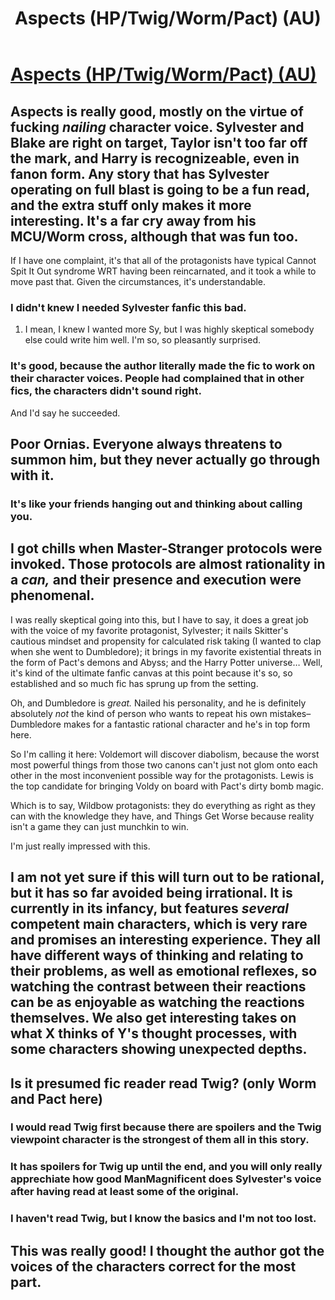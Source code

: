#+TITLE: Aspects (HP/Twig/Worm/Pact) (AU)

* [[https://forums.spacebattles.com/threads/aspects-hp-twig-worm-pact-au.724264/#post-54733534][Aspects (HP/Twig/Worm/Pact) (AU)]]
:PROPERTIES:
:Author: hyphenomicon
:Score: 28
:DateUnix: 1555624930.0
:DateShort: 2019-Apr-19
:END:

** Aspects is really good, mostly on the virtue of fucking /nailing/ character voice. Sylvester and Blake are right on target, Taylor isn't too far off the mark, and Harry is recognizeable, even in fanon form. Any story that has Sylvester operating on full blast is going to be a fun read, and the extra stuff only makes it more interesting. It's a far cry away from his MCU/Worm cross, although that was fun too.

If I have one complaint, it's that all of the protagonists have typical Cannot Spit It Out syndrome WRT having been reincarnated, and it took a while to move past that. Given the circumstances, it's understandable.
:PROPERTIES:
:Author: Robert_Barlow
:Score: 15
:DateUnix: 1555633821.0
:DateShort: 2019-Apr-19
:END:

*** I didn't knew I needed Sylvester fanfic this bad.
:PROPERTIES:
:Author: Sonderjye
:Score: 15
:DateUnix: 1555634900.0
:DateShort: 2019-Apr-19
:END:

**** I mean, I knew I wanted more Sy, but I was highly skeptical somebody else could write him well. I'm so, so pleasantly surprised.
:PROPERTIES:
:Author: gryfft
:Score: 12
:DateUnix: 1555677324.0
:DateShort: 2019-Apr-19
:END:


*** It's good, because the author literally made the fic to work on their character voices. People had complained that in other fics, the characters didn't sound right.

And I'd say he succeeded.
:PROPERTIES:
:Author: Green0Photon
:Score: 12
:DateUnix: 1555641852.0
:DateShort: 2019-Apr-19
:END:


** Poor Ornias. Everyone always threatens to summon him, but they never actually go through with it.
:PROPERTIES:
:Author: gfe98
:Score: 14
:DateUnix: 1555627691.0
:DateShort: 2019-Apr-19
:END:

*** It's like your friends hanging out and thinking about calling you.
:PROPERTIES:
:Author: josephwdye
:Score: 3
:DateUnix: 1556505880.0
:DateShort: 2019-Apr-29
:END:


** I got chills when Master-Stranger protocols were invoked. Those protocols are almost rationality in a /can,/ and their presence and execution were phenomenal.

I was really skeptical going into this, but I have to say, it does a great job with the voice of my favorite protagonist, Sylvester; it nails Skitter's cautious mindset and propensity for calculated risk taking (I wanted to clap when she went to Dumbledore); it brings in my favorite existential threats in the form of Pact's demons and Abyss; and the Harry Potter universe... Well, it's kind of the ultimate fanfic canvas at this point because it's so, so established and so much fic has sprung up from the setting.

Oh, and Dumbledore is /great./ Nailed his personality, and he is definitely absolutely /not/ the kind of person who wants to repeat his own mistakes-- Dumbledore makes for a fantastic rational character and he's in top form here.

So I'm calling it here: Voldemort will discover diabolism, because the worst most powerful things from those two canons can't just not glom onto each other in the most inconvenient possible way for the protagonists. Lewis is the top candidate for bringing Voldy on board with Pact's dirty bomb magic.

Which is to say, Wildbow protagonists: they do everything as right as they can with the knowledge they have, and Things Get Worse because reality isn't a game they can just munchkin to win.

I'm just really impressed with this.
:PROPERTIES:
:Author: gryfft
:Score: 13
:DateUnix: 1555677212.0
:DateShort: 2019-Apr-19
:END:


** I am not yet sure if this will turn out to be rational, but it has so far avoided being irrational. It is currently in its infancy, but features /several/ competent main characters, which is very rare and promises an interesting experience. They all have different ways of thinking and relating to their problems, as well as emotional reflexes, so watching the contrast between their reactions can be as enjoyable as watching the reactions themselves. We also get interesting takes on what X thinks of Y's thought processes, with some characters showing unexpected depths.
:PROPERTIES:
:Author: hyphenomicon
:Score: 10
:DateUnix: 1555625057.0
:DateShort: 2019-Apr-19
:END:


** Is it presumed fic reader read Twig? (only Worm and Pact here)
:PROPERTIES:
:Author: serge_cell
:Score: 2
:DateUnix: 1555650658.0
:DateShort: 2019-Apr-19
:END:

*** I would read Twig first because there are spoilers and the Twig viewpoint character is the strongest of them all in this story.
:PROPERTIES:
:Author: hyphenomicon
:Score: 8
:DateUnix: 1555656946.0
:DateShort: 2019-Apr-19
:END:


*** It has spoilers for Twig up until the end, and you will only really apprechiate how good ManMagnificent does Sylvester's voice after having read at least some of the original.
:PROPERTIES:
:Score: 7
:DateUnix: 1555701255.0
:DateShort: 2019-Apr-19
:END:


*** I haven't read Twig, but I know the basics and I'm not too lost.
:PROPERTIES:
:Author: sibswagl
:Score: 2
:DateUnix: 1555710682.0
:DateShort: 2019-Apr-20
:END:


** This was really good! I thought the author got the voices of the characters correct for the most part.
:PROPERTIES:
:Author: josephwdye
:Score: 1
:DateUnix: 1556505738.0
:DateShort: 2019-Apr-29
:END:
